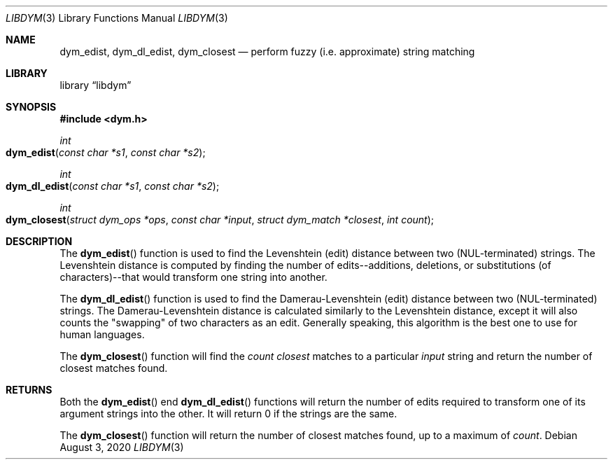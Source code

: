 .Dd August 3, 2020
.Dt LIBDYM 3
.Os
.Sh NAME
.Nm dym_edist ,
.Nm dym_dl_edist ,
.Nm dym_closest
.Nd perform fuzzy (i.e. approximate) string matching
.Sh LIBRARY
.Lb libdym
.Sh SYNOPSIS
.In dym.h
.Ft int
.Fo dym_edist
.Fa "const char *s1"
.Fa "const char *s2"
.Fc
.Ft int
.Fo dym_dl_edist
.Fa "const char *s1"
.Fa "const char *s2"
.Fc
.Ft int
.Fo dym_closest
.Fa "struct dym_ops *ops"
.Fa "const char *input"
.Fa "struct dym_match *closest"
.Fa "int count"
.Fc
.Sh DESCRIPTION
The
.Fn dym_edist
function is used to find the Levenshtein (edit) distance between two
(NUL-terminated) strings. The Levenshtein distance is computed by finding the
number of edits--additions, deletions, or substitutions (of characters)--that
would transform one string into another.
.Pp
The
.Fn dym_dl_edist
function is used to find the Damerau-Levenshtein (edit) distance between two
(NUL-terminated) strings. The Damerau-Levenshtein distance is calculated
similarly to the Levenshtein distance, except it will also counts the
"swapping" of two characters as an edit. Generally speaking, this algorithm is
the best one to use for human languages.
.Pp
The
.Fn dym_closest
function will find the
.Ar count
.Ar closest
matches to a particular
.Ar input
string and return the number of closest matches found.
.Sh RETURNS
Both the
.Fn dym_edist
end
.Fn dym_dl_edist
functions will return the number of edits required to transform one of its
argument strings into the other. It will return 0 if the strings are the same.
.Pp
The
.Fn dym_closest
function will return the number of closest matches found, up to a maximum of
.Ar count .
